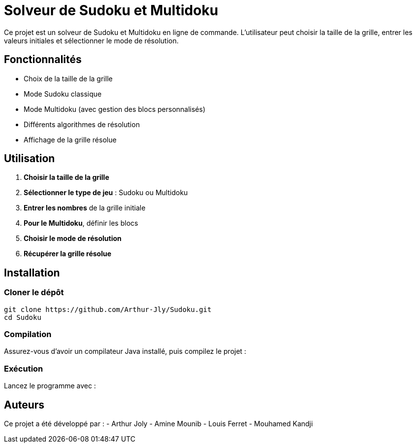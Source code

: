 = Solveur de Sudoku et Multidoku

Ce projet est un solveur de Sudoku et Multidoku en ligne de commande. L'utilisateur peut choisir la taille de la grille, entrer les valeurs initiales et sélectionner le mode de résolution.

== Fonctionnalités
- Choix de la taille de la grille
- Mode Sudoku classique
- Mode Multidoku (avec gestion des blocs personnalisés)
- Différents algorithmes de résolution
- Affichage de la grille résolue

== Utilisation
. **Choisir la taille de la grille**
. **Sélectionner le type de jeu** : Sudoku ou Multidoku
. **Entrer les nombres** de la grille initiale
. **Pour le Multidoku**, définir les blocs
. **Choisir le mode de résolution**
. **Récupérer la grille résolue**

== Installation

=== Cloner le dépôt
[source,sh]
----
git clone https://github.com/Arthur-Jly/Sudoku.git
cd Sudoku
----

=== Compilation
Assurez-vous d'avoir un compilateur Java installé, puis compilez le projet :
[source,sh]
----

----

=== Exécution
Lancez le programme avec :
[source,sh]
----

----

== Auteurs
Ce projet a été développé par :
- Arthur Joly
- Amine Mounib
- Louis Ferret
- Mouhamed Kandji

